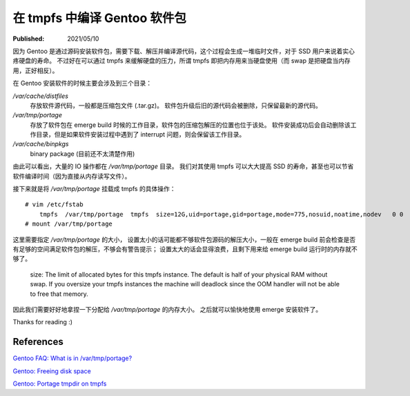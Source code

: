 在 tmpfs 中编译 Gentoo 软件包
=============================

:Published: 2021/05/10

.. meta::
    :tags: Gentoo
    :description: Gentoo 安装软件包或者升级系统的时候，将 /var/tmp/portage 目录挂载成 tmpfs 文件系统，
        安装过程中的读写操作直接写入到内存中，可以减少硬盘的读写次数，增加硬盘寿命，并且提高安装速度。

因为 Gentoo 是通过源码安装软件包，需要下载、解压并编译源代码，这个过程会生成一堆临时文件，对于 SSD 用户来说着实心疼硬盘的寿命。
不过好在可以通过 tmpfs 来缓解硬盘的压力，所谓 tmpfs 即把内存用来当硬盘使用（而 swap 是把硬盘当内存用，正好相反）。

在 Gentoo 安装软件的时候主要会涉及到三个目录：

*/var/cache/distfiles*
    存放软件源代码，一般都是压缩包文件 (.tar.gz)。
    软件包升级后旧的源代码会被删除，只保留最新的源代码。

*/var/tmp/portage*
    存放了软件包在 emerge build 时候的工作目录，软件包的压缩包解压的位置也位于该处。
    软件安装成功后会自动删除该工作目录，但是如果软件安装过程中遇到了 interrupt 问题，则会保留该工作目录。

*/var/cache/binpkgs*
    binary package (目前还不太清楚作用)

由此可以看出，大量的 IO 操作都在 */var/tmp/portage* 目录。
我们对其使用 tmpfs 可以大大提高 SSD 的寿命，甚至也可以节省软件编译时间（因为直接从内存读写文件）。

接下来就是将 */var/tmp/portage* 挂载成 tmpfs 的具体操作： ::

    # vim /etc/fstab
        tmpfs  /var/tmp/portage  tmpfs  size=12G,uid=portage,gid=portage,mode=775,nosuid,noatime,nodev   0 0
    # mount /var/tmp/portage

这里需要指定 */var/tmp/portage* 的大小，
设置太小的话可能都不够软件包源码的解压大小，一般在 emerge build 前会检查是否有足够的空间满足软件包的解压，不够会有警告提示；
设置太大的话会显得浪费，且剩下用来给 emerge build 运行时的内存就不够了。

    size: The limit of allocated bytes for this tmpfs instance. The default is
    half of your physical RAM without swap. If you oversize your tmpfs
    instances the machine will deadlock since the OOM handler will not be able
    to free that memory.

因此我们需要好好地拿捏一下分配给 */var/tmp/portage* 的内存大小。
之后就可以愉快地使用 emerge 安装软件了。

Thanks for reading :)

References
----------

`Gentoo FAQ: What is in /var/tmp/portage?
<https://wiki.gentoo.org/wiki/FAQ#What_is_in_.2Fvar.2Ftmp.2Fportage.3F_Is_it_safe_to_delete_the_files_and_directories_in_.2Fvar.2Ftmp.2Fportage.3F>`_

`Gentoo: Freeing disk space
<https://wiki.gentoo.org/wiki/Knowledge_Base:Freeing_disk_space>`_

`Gentoo: Portage tmpdir on tmpfs
<https://wiki.gentoo.org/wiki/Portage_TMPDIR_on_tmpfs>`_
